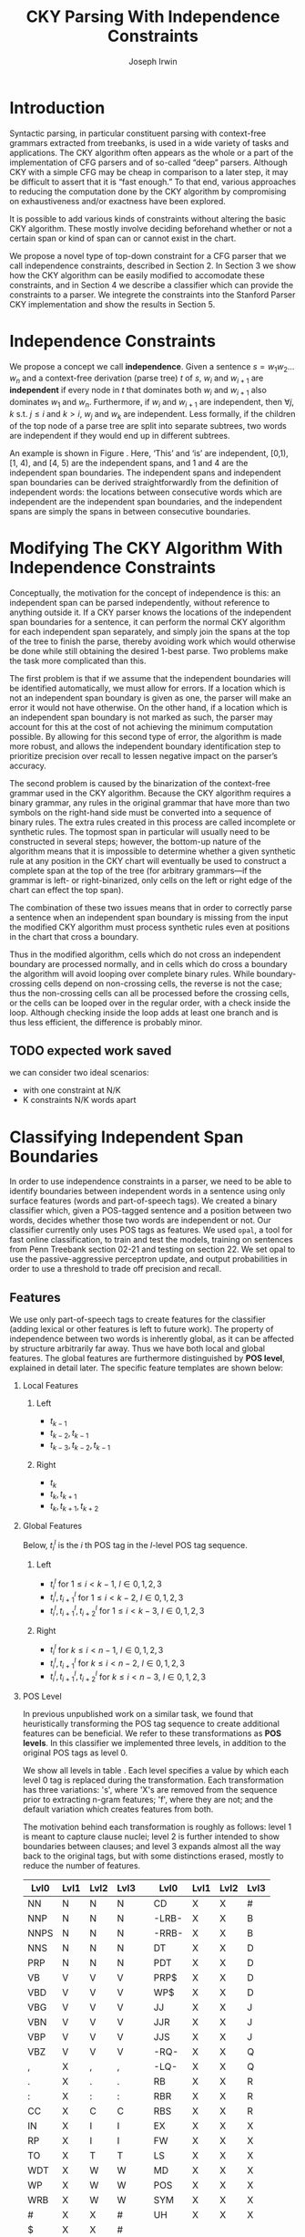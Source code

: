 #+title: CKY Parsing With Independence Constraints
#+author: Joseph Irwin
#+OPTIONS: H:2 toc:nil _:{}
#+LATEX_CLASS: acl2015
#+LATEX_HEADER: \usepackage{forest}
#+LATEX_HEADER: \DeclareMathOperator*{\argmin}{arg\,min}
#+LATEX_HEADER: \DeclareMathOperator*{\argmax}{arg\,max}
#+LaTeX_HEADER: \newcommand{\BigO}[1]{\ensuremath{\operatorname{O}\bigl(#1\bigr)}}

# file:paper.pdf

#+BEGIN_LaTeX
\begin{abstract}
We propose a novel property of words in a sentence, derived from a
context-free derivation, and show how this property can be used to
reduce the computation done by the CKY algorithm. We demonstrate a
classifier which can be used to identify boundaries between
independent words in a sentence using only surface features, and show
that it can be used to speed up a CFG parser.
\end{abstract}
#+END_LaTeX

* Introduction

Syntactic parsing, in particular constituent parsing with context-free
grammars extracted from treebanks, is used in a wide variety of tasks
and applications. The CKY algorithm often appears as the whole or a part
of the implementation of CFG parsers and of so-called “deep” parsers.
Although CKY with a simple CFG may be cheap in comparison to a later
step, it may be difficult to assert that it is “fast enough.” To that
end, various approaches to reducing the computation done by the CKY
algorithm by compromising on exhaustiveness and/or exactness have been
explored.

It is possible to add various kinds of constraints without altering
the basic CKY algorithm. These mostly involve deciding beforehand
whether or not a certain span or kind of span can or cannot exist in
the chart.

We propose a novel type of top-down constraint for a CFG parser that
we call independence constraints, described in Section 2. In Section 3
we show how the CKY algorithm can be easily modified to accomodate
these constraints, and in Section 4 we describe a classifier which can
provide the constraints to a parser. We integrete the constraints into
the Stanford Parser CKY implementation and show the results in Section 5.

* Independence Constraints

We propose a concept we call *independence*. Given a sentence $s = w_1
w_2 \dots w_n$ and a context-free derivation (parse tree) $t$ of $s$,
$w_i$ and $w_{i+1}$ are *independent* if every node in $t$ that
dominates both $w_i$ and $w_{i+1}$ also dominates $w_1$ and $w_n$.
Furthermore, if $w_i$ and $w_{i+1}$ are independent, then $\forall
j,k$ s.t. $j \leq i$ and $k > i$, $w_j$ and $w_k$ are independent.
Less formally, if the children of the top node of a parse tree are
split into separate subtrees, two words are independent if they would
end up in different subtrees.

#+BEGIN_LaTeX
\begin{figure}
\begin{forest}
  [S
   [NP [DT [ $_0$ This $_1$]]]
   [VP
    [VB [is $_2$]]
    [NP [DT [an $_3$]]
        [NN [example $_4$]]]]
   [{.} [{.} $_5$]]
  ]
\end{forest}
\caption{In this tree ‘This’ and ‘is’ are independent, while ‘is’ and ‘an’ are not.}
\label{fig:independence}
\end{figure}
#+END_LaTeX

An example is shown in Figure \ref{fig:independence}. Here, ‘This’ and
‘is’ are independent, [0,1), [1, 4), and [4, 5) are the independent
spans, and 1 and 4 are the independent span boundaries. The
independent spans and independent span boundaries can be derived
straightforwardly from the definition of independent words: the
locations between consecutive words which are independent are the
independent span boundaries, and the independent spans are simply the
spans in between consecutive boundaries.

* Modifying The CKY Algorithm With Independence Constraints

Conceptually, the motivation for the concept of independence is this:
an independent span can be parsed independently, without reference to
anything outside it. If a CKY parser knows the locations of the
independent span boundaries for a sentence, it can perform the normal
CKY algorithm for each independent span separately, and simply join
the spans at the top of the tree to finish the parse, thereby avoiding
work which would otherwise be done while still obtaining the desired
1-best parse. Two problems make the task more complicated than this.

The first problem is that if we assume that the independent boundaries
will be identified automatically, we must allow for errors. If a
location which is not an independent span boundary is given as one,
the parser will make an error it would not have otherwise. On the
other hand, if a location which is an independent span boundary is not
marked as such, the parser may account for this at the cost of not
achieving the minimum computation possible. By allowing for this
second type of error, the algorithm is made more robust, and allows
the independent boundary identification step to prioritize precision
over recall to lessen negative impact on the parser’s accuracy.

The second problem is caused by the binarization of the context-free
grammar used in the CKY algorithm. Because the CKY algorithm requires
a binary grammar, any rules in the original grammar that have more
than two symbols on the right-hand side must be converted into a
sequence of binary rules. The extra rules created in this process are
called incomplete or synthetic rules. The topmost span in particular
will usually need to be constructed in several steps; however, the
bottom-up nature of the algorithm means that it is impossible to
determine whether a given synthetic rule at any position in the CKY
chart will eventually be used to construct a complete span at the top
of the tree (for arbitrary grammars—if the grammar is left- or
right-binarized, only cells on the left or right edge of the chart can
effect the top span).

The combination of these two issues means that in order to correctly
parse a sentence when an independent span boundary is missing from the
input the modified CKY algorithm must process synthetic rules even at
positions in the chart that cross a boundary.

Thus in the modified algorithm, cells which do not cross an
independent boundary are processed normally, and in cells which do
cross a boundary the algorithm will avoid looping over complete
binary rules. While boundary-crossing cells depend on non-crossing
cells, the reverse is not the case; thus the non-crossing cells can
all be processed before the crossing cells, or the cells can be looped
over in the regular order, with a check inside the loop. Although
checking inside the loop adds at least one branch and is thus less
efficient, the difference is probably minor.

** TODO expected work saved
we can consider two ideal scenarios:
  - with one constraint at N/K
  - K constraints N/K words apart

* Classifying Independent Span Boundaries

In order to use independence constraints in a parser, we need to be
able to identify boundaries between independent words in a sentence
using only surface features (words and part-of-speech tags). We
created a binary classifier which, given a POS-tagged sentence and a
position between two words, decides whether those two words are
independent or not. Our classifier currently only uses POS tags as
features. We used =opal=, a tool for fast online classification, to
train and test the models, training on sentences from Penn Treebank
section 02-21 and testing on section 22. We set opal to use the
passive-aggressive perceptron update, and output probabilities in
order to use a threshold to trade off precision and recall.

** Features

We use only part-of-speech tags to create features for the classifier
(adding lexical or other features is left to future work). The
property of independence between two words is inherently global, as it
can be affected by structure arbitrarily far away. Thus we have both
local and global features. The global features are furthermore
distinguished by *POS level*, explained in detail later. The specific
feature templates are shown below:

*** Local Features
**** Left
- $t_{k-1}$
- $t_{k-2},t_{k-1}$
- $t_{k-3},t_{k-2},t_{k-1}$

**** Right
- $t_{k}$
- $t_{k},t_{k+1}$
- $t_{k},t_{k+1},t_{k+2}$

*** Global Features

Below, $t^{l}_{i}$ is the $i$ th POS tag in the $l$-level POS tag sequence.

**** Left
- $t^l_{i}$ for $1 \le i < k - 1$, $l \in {0,1,2,3}$
- $t^l_{i},t^l_{i+1}$ for $1 \le i < k - 2$, $l \in {0,1,2,3}$
- $t^l_{i},t^l_{i+1},t^l_{i+2}$ for $1 \le i < k - 3$, $l \in {0,1,2,3}$

**** Right
- $t^l_{i}$ for $k \le i < n - 1$, $l \in {0,1,2,3}$
- $t^l_{i},t^l_{i+1}$ for $k \le i < n - 2$, $l \in {0,1,2,3}$
- $t^l_{i},t^l_{i+1},t^l_{i+2}$ for $k \le i < n - 3$, $l \in {0,1,2,3}$

*** POS Level

In previous unpublished work on a similar task, we found that
heuristically transforming the POS tag sequence to create additional
features can be beneficial. We refer to these transformations as *POS
levels*. In this classifier we implemented three levels, in addition
to the original POS tags as level 0.

We show all levels in table \ref{tbl:pos-level}. Each level specifies
a value by which each level 0 tag is replaced during the
transformation. Each transformation has three variations: 's', where
'X's are removed from the sequence prior to extracting n-gram
features; 'f', where they are not; and the default variation which
creates features from both.

The motivation behind each transformation is roughly as follows: level
1 is meant to capture clause nuclei; level 2 is further intended to
show boundaries between clauses; and level 3 expands almost all the
way back to the original tags, but with some distinctions erased,
mostly to reduce the number of features.

#+BEGIN_LaTeX
\begin{table}[tbp]
\tiny
#+END_LaTeX

#+attr_latex: :center nil
| Lvl0 | Lvl1 | Lvl2 | Lvl3 |   | Lvl0  | Lvl1 | Lvl2 | Lvl3 |
|------+------+------+------+---+-------+------+------+------|
| NN   | N    | N    | N    |   | CD    | X    | X    | #    |
| NNP  | N    | N    | N    |   | -LRB- | X    | X    | B    |
| NNPS | N    | N    | N    |   | -RRB- | X    | X    | B    |
| NNS  | N    | N    | N    |   | DT    | X    | X    | D    |
| PRP  | N    | N    | N    |   | PDT   | X    | X    | D    |
| VB   | V    | V    | V    |   | PRP$  | X    | X    | D    |
| VBD  | V    | V    | V    |   | WP$   | X    | X    | D    |
| VBG  | V    | V    | V    |   | JJ    | X    | X    | J    |
| VBN  | V    | V    | V    |   | JJR   | X    | X    | J    |
| VBP  | V    | V    | V    |   | JJS   | X    | X    | J    |
| VBZ  | V    | V    | V    |   | -RQ-  | X    | X    | Q    |
| ,    | X    | ,    | ,    |   | -LQ-  | X    | X    | Q    |
| .    | X    | .    | .    |   | RB    | X    | X    | R    |
| :    | X    | :    | :    |   | RBR   | X    | X    | R    |
| CC   | X    | C    | C    |   | RBS   | X    | X    | R    |
| IN   | X    | I    | I    |   | EX    | X    | X    | X    |
| RP   | X    | I    | I    |   | FW    | X    | X    | X    |
| TO   | X    | T    | T    |   | LS    | X    | X    | X    |
| WDT  | X    | W    | W    |   | MD    | X    | X    | X    |
| WP   | X    | W    | W    |   | POS   | X    | X    | X    |
| WRB  | X    | W    | W    |   | SYM   | X    | X    | X    |
| #    | X    | X    | #    |   | UH    | X    | X    | X    |
| $    | X    | X    | #    |   |       |      |      |      |

#+BEGIN_LaTeX
\caption{For each POS level, the original tag is replaced with the corresponding value.}
\label{tbl:pos-level}
\end{table}
#+END_LaTeX

** Which Features Are Useful?

#+BEGIN_LaTeX
\begin{table*}[tbp]
%\resizebox{12cm}{!}{
#+END_LaTeX

#+attr_latex: :center nil
| Features                     | #feats |     Acc |    Prec |     Rec |   F_{1} | F_{0.5} |   TP |   FP |   FN |    TN |
|------------------------------+--------+---------+---------+---------+---------+---------+------+------+------+-------|
| p                            |  37001 |   93.71 |   80.73 |   70.49 |   75.27 |   78.45 | 3679 |  878 | 1540 | 32320 |
| P_{0}                        |  33167 |   87.16 |   51.69 |   83.98 |   63.99 |   55.99 | 4383 | 4097 |  836 | 29101 |
|------------------------------+--------+---------+---------+---------+---------+---------+------+------+------+-------|
| p,P_{0}                      |  70168 |   95.21 |   87.38 |   75.65 |   81.09 |   84.75 | 3948 |  570 | 1271 | 32628 |
| p,P_{0},P_{1}                |  70222 | *95.48* |   88.95 |   76.16 |   82.06 | *86.06* | 3975 |  494 | 1244 | 32704 |
| p,P_{0},P_{1f}               |  70210 |   95.39 |   89.25 |   75.11 |   81.57 |   86.01 | 3920 |  472 | 1299 | 32726 |
| p,P_{0},P_{1s}               |  70180 |   95.33 |   88.79 |   75.13 |   81.39 |   85.67 | 3921 |  495 | 1298 | 32703 |
| p,P_{0},P_{2}                |  72503 |   95.09 |   88.28 |   73.60 |   80.27 |   84.89 | 3841 |  510 | 1378 | 32688 |
| p,P_{0},P_{3}                |  80028 |   94.84 |   88.81 |   70.99 |   78.91 |   84.56 | 3705 |  467 | 1514 | 32731 |
|------------------------------+--------+---------+---------+---------+---------+---------+------+------+------+-------|
| p,P_{0},P_{1},P_{2},P_{3}    |  82417 |   95.35 |   86.89 |   77.49 |   81.92 |   84.83 | 4044 |  610 | 1175 | 32588 |
| p,P_{0},P_{1f},P_{2f},P_{3f} |  76830 |   95.06 |   89.36 |   72.26 |   79.90 |   85.32 | 3771 |  449 | 1448 | 32749 |
| p,P_{0},P_{1s},P_{2s},P_{3s} |  75755 |   95.21 |   88.17 |   74.80 |   80.94 |   85.12 | 3904 |  524 | 1315 | 32674 |
|------------------------------+--------+---------+---------+---------+---------+---------+------+------+------+-------|
| p,P_{1}                      |  37055 |   94.81 |   78.38 | *85.38* |   81.73 |   79.69 | 4456 | 1229 |  763 | 31969 |
| p,P_{1f}                     |  37043 |   94.68 |   78.37 |   84.06 |   81.11 |   79.44 | 4387 | 1211 |  832 | 31987 |
| p,P_{1s}                     |  37013 |   94.08 |   84.50 |   69.13 |   76.05 |   80.90 | 3608 |  662 | 1611 | 32536 |
| p,P_{1},P_{2}                |  39390 |   95.27 |   80.99 |   85.21 | *83.04* |   81.80 | 4447 | 1044 |  772 | 32154 |
| p,P_{1s},P_{3s}              |  41553 | *95.44* |   89.05 |   75.74 |   81.86 | *86.03* | 3953 |  486 | 1266 | 32712 |
|------------------------------+--------+---------+---------+---------+---------+---------+------+------+------+-------|
| p,P_{2}                      |  39336 |   95.34 |   84.25 |   80.76 |   82.47 |   83.53 | 4215 |  788 | 1004 | 32410 |
| p,P_{2f}                     |  38301 |   95.35 |   83.79 |   81.59 |   82.67 |   83.34 | 4258 |  824 |  961 | 32374 |
| p,P_{2s}                     |  38036 |   95.43 |   89.04 |   75.65 |   81.80 |   85.99 | 3948 |  486 | 1271 | 32712 |
|------------------------------+--------+---------+---------+---------+---------+---------+------+------+------+-------|
| p,P_{3}                      |  46861 |   95.04 |   89.47 |   71.95 |   79.76 |   85.31 | 3755 |  442 | 1464 | 32756 |
| p,P_{3f}                     |  42321 |   94.99 | *90.49* |   70.55 |   79.29 |   85.65 | 3682 |  387 | 1537 | 32811 |
| p,P_{3s}                     |  41541 |   95.20 |   90.13 |   72.62 |   80.43 |   85.98 | 3790 |  415 | 1429 | 32783 |

#+BEGIN_LaTeX
%}
\caption{Results of classifier using different combinations of features.}
\label{tbl:feature-evaluation}
\end{table*}
#+END_LaTeX

In order to find the best configuration of features for the
classifier, and to evaluate the proposed POS levels, we tested the
classifier using several different combinations. Selected results are
shown in table \ref{tbl:feature-evaluation}. In the "Features" column,
$p$ denotes the local features, and $P_{l}$ denotes the global
features from POS level $l$. The 's' and 'f' after the number
indicates a variation which includes ('f') or excludes ('s') the 'X'
tags before taking the n-grams; absence of 's' or 'f' means both types
are created.

There are several things worth noting in these results. First, neither
local nor global features are sufficient alone; it appears that local
features promote precision, while global features promote recall.
Second, examining the cases where global features are limited to a
single POS level, it is apparent that each POS level (and 's'/'f'
variant) has a different effect on precision and recall, thus
confirming that the classifier is able to extract different signals
from the different POS levels, as intended. Finally, combining all POS
levels together actually reduces accuracy, likely due to overfitting
(although see the discussion of the kernel classifier).

** Results

#+BEGIN_LaTeX
\begin{table*}[htbp]
%\resizebox{12cm}{!}{
#+END_LaTeX

#+attr_latex: :center nil
| Features        | #feats | Threshold     |   Acc |  Prec |   Rec | F_{1} | F_{0.5} |   TP |   FP |   FN |    TN |
|-----------------+--------+---------------+-------+-------+-------+-------+---------+------+------+------+-------|
| p,P_{1s},P_{3s} |  41553 | default       | 95.44 | 89.05 | 75.74 | 81.86 |   86.03 | 3953 |  486 | 1266 | 32712 |
| p,P_{1s},P_{3s} |  41553 | precision     | 94.99 | 91.65 | 69.44 | 79.01 |   86.14 | 3624 |  330 | 1595 | 32868 |
| p,P_{1s},P_{3s} |  41553 | max precision | 92.10 | 95.80 | 43.74 | 60.06 |   77.38 | 2283 |  100 | 2936 | 33098 |
| p,P_{1s},P_{3s} |  41553 | recall        | 94.28 | 73.82 | 89.65 | 80.97 |   76.53 | 4679 | 1659 |  540 | 31539 |

#+BEGIN_LaTeX
%}
\caption{Results of classifier using different score thresholds.}
\label{tbl:classifier-results-linear}
\end{table*}
#+END_LaTeX

For use as input to the parser, we select the $p,P_{1s},P_{3s}$
feature configuration, and show more detailed results in
table \ref{tbl:classifier-results-linear}. We used a threshold on the
score output by the classifier to reverse some of the classifier's
decisions in a post-process step. Although it doesn't improve on the
classifier in accuracy, the =precision= threshold did slightly improve in
F_{0.5}, a measure which favors precision over recall.

** Polynomial Kernel

#+BEGIN_LaTeX
\begin{table*}[htbp]
%\resizebox{12cm}{!}{
#+END_LaTeX

#+attr_latex: :center nil
| Features                  | #feats |               |   Acc |  Prec |   Rec | F_{1} | F_{0.5} |   TP |  FP |   FN |    TN |
|---------------------------+--------+---------------+-------+-------+-------+-------+---------+------+-----+------+-------|
| p,P_{0},P_{1},P_{2},P_{3} |  82417 | default       | 97.47 | 92.17 | 88.91 | 90.51 |   91.50 | 4640 | 394 |  579 | 32804 |
| p,P_{0},P_{1},P_{2},P_{3} |  82417 | precision     | 97.27 | 92.95 | 86.43 | 89.58 |   91.57 | 4511 | 342 |  708 | 32856 |
| p,P_{0},P_{1},P_{2},P_{3} |  82417 | max precision | 96.57 | 94.22 | 79.63 | 86.31 |   90.89 | 4156 | 255 | 1063 | 32943 |
| p,P_{0},P_{1},P_{2},P_{3} |  82417 | recall        | 97.15 | 88.16 | 91.32 | 89.71 |   88.78 | 4766 | 640 |  453 | 32558 |

#+BEGIN_LaTeX
%}
\caption{Results of polynomial classifier using different score thresholds.}
\label{tbl:classifier-results-poly}
\end{table*}
#+END_LaTeX

For comparison with the linear classifier, we trained another
classifier using a polynomial kernel (with degree 3) with all the
features. The results are shown in table
\ref{tbl:classifier-results-poly}. The polynomial kernel improves over
the linear classifier in accuracy by 2%, in precision by 3 points, and
in recall by just over 13 points. This suggests that there is a large
potential for improving the linear classifier by adding conjunctive
features. The polynomial classifier is not practical for use as a
preprocessing step in a parser, as it takes over 2 hours to run on
section 22 (training the model took almost 4 days).


* Parsing With Independence Constraints
In order to demonstrate use of the independent constraints in a
parser, we modified the CKY parser included in the Stanford Parser
distribution to accept independent span boundaries as constraints and
to use the modified CKY algorithm described above. Our modifications
are:

- after reading in the grammar, index the synthetic binary rules
- read in the file containing the boundaries output by the classifier
  from the previous section
- for each CKY cell, if the cell spans a boundary then loop over just
  the synthetic binary rules
- if at the end of the CKY loop a parse was not successful, then loop
  again over just the cells which span a boundary and process all of
  the binary rules
- output the total number of times entering the inner loop as well as the
  number of times the parser failed

** Experimental Setup

We use the modified Stanford Parser described above, with a grammar
extracted from the WSJ sections 02-21, and evaluate its performance on
section 22 using output from the clasifier as constraints. We vary the
threshold on the probability output by the classifier, and further
experiment with restricting the constraints to sentences above a
certain length. Finally, to compare with previous results we run the
classifier and parser on section 23 in a single configuration.

** Results

#+BEGIN_LaTeX
\begin{table*}[tbp]
%\resizebox{12cm}{!}{
#+END_LaTeX

#+attr_latex: :center nil
| SentLen | Constraints   | (P/R/F_{1})         | time(s) |  #edges |                      |   F_1 | $\Delta F_1$ | #failed parses |
|---------+---------------+---------------------+---------+---------+----------------------+-------+--------------+----------------|
|       0 | default       | (88.95/76.16/82.06) |  1283.0 | 1.08e10 | \hspace{-1em} (62%)  | 83.71 |        -2.14 |             15 |
|       0 | precision     | (90.42/72.20/80.29) |  1143.3 | 1.13e10 | \hspace{-1em} (65%)  | 84.05 |        -1.80 |              7 |
|       0 | max precision | (95.57/47.14/63.13) |  1384.4 | 1.42e10 | \hspace{-1em} (81%)  | 85.55 |        -0.30 |              2 |
|       0 | recall        | (71.73/90.25/79.93) |  1024.8 | 7.80e09 | \hspace{-1em} (45%)  | 78.74 |        -7.11 |            136 |
|      20 | default       | (88.95/76.16/82.06) |  1126.9 | 1.12e10 | \hspace{-1em} (64%)  | 84.17 |        -1.68 |              9 |
|      20 | precision     | (90.42/72.20/80.29) |  1313.0 | 1.16e10 | \hspace{-1em} (66%)  | 84.43 |        -1.42 |              4 |
|      20 | max precision | (95.57/47.14/63.13) |  1338.6 | 1.44e10 | \hspace{-1em} (82%)  | 85.59 |        -0.26 |              2 |
|      20 | recall        | (71.73/90.25/79.93) |  1121.8 | 8.24e09 | \hspace{-1em} (47%)  | 80.38 |        -5.47 |            103 |
|      30 | default       | (88.95/76.16/82.06) |  1312.3 | 1.28e10 | \hspace{-1em} (73%)  | 84.82 |        -1.03 |              3 |
|      30 | precision     | (90.42/72.20/80.29) |  1279.7 | 1.31e10 | \hspace{-1em} (75%)  | 85.01 |        -0.84 |              1 |
|      30 | max precision | (95.57/47.14/63.13) |  1485.9 | 1.53e10 | \hspace{-1em} (87%)  | 85.63 |        -0.22 |              1 |
|      30 | recall        | (71.73/90.25/79.93) |  1140.5 | 1.02e10 | \hspace{-1em} (58%)  | 82.79 |        -3.06 |             57 |
|      40 | default       | (88.95/76.16/82.06) |  1476.8 | 1.51e10 | \hspace{-1em} (86%)  | 85.56 |        -0.29 |              1 |
|      40 | precision     | (90.42/72.20/80.29) |  1390.9 | 1.52e10 | \hspace{-1em} (87%)  | 85.59 |        -0.26 |              0 |
|      40 | max precision | (95.57/47.14/63.13) |  1513.3 | 1.65e10 | \hspace{-1em} (94%)  | 85.75 |        -0.10 |              0 |
|      40 | recall        | (71.73/90.25/79.93) |  1403.9 | 1.33e10 | \hspace{-1em} (76%)  | 84.65 |        -1.20 |             14 |
|---------+---------------+---------------------+---------+---------+----------------------+-------+--------------+----------------|
|       ∞ | baseline      |                     |  1558.7 | 1.75e10 | \hspace{-1em} (100%) | 85.85 |         0.00 |              0 |
#+TBLFM: $4=$0;%.2e::$7=$6-85.85;p4%.2f

#+BEGIN_LaTeX
%}
\caption{Independence constraints reduce the work done by the CKY algorithm, trading off accuracy.}
\label{tbl:parse-results-linear}
\end{table*}
#+END_LaTeX

The results of running the parser on section 22 using the linear
classifier from section (TK whichever I use) are shown in
table \ref{tbl:parse-results-linear}. The table shows the total time
taken, the total times entering the inner loop, the F_1 and difference
from the baseline, and the number of times the parse failed using the
constraints. The baseline consisted of the same parser with the
sentence length threshold set to 1000. The time includes the time
spent reading in the constraints but not the time taken by the
classifier.

The parser with the independence constraints saves 35-38%
of the computation inside the CKY loop over the baseline,
corresponding to about 20% reduction in total time, at the cost of a
2-point drop in F-score. After increasing recall by making negative
instances for which the classifier assigned a low probability positive,
the parser reduced the work done inside the loop to less than half the
baseline, but accuracy also plummeted by 7 points.

*** Polynomial Kernel

A difference of 2 F_1 score is not small, but on the other hand it is
about by how much the unlexicalized Stanford Parser trails the Collins
parser, for example. However, as shown above in section TK, there is
room to improve the linear classifier through conjunctive features. As
an indication of an upper bound of the acheivable performance, we
tried using the output of the kernel classifier in the parser as
above, while acknowledging that at present the time needed to produce
the classifier output dwarfs the time needed to actually parse the
test data.

#+BEGIN_LaTeX
\begin{table*}[tbp]
%\resizebox{12cm}{!}{
#+END_LaTeX

#+attr_latex: :center nil
| SentLen | Constraints   | (P/R/F_{1})         | time(s) |  #edges |                      |   F_1 |       | #failed parses |
|---------+---------------+---------------------+---------+---------+----------------------+-------+-------+----------------|
|       0 | default       | (92.17/88.91/90.51) |  1106.7 | 9.74e09 | \hspace{-1em} (56%)  | 84.85 | -1.00 |              6 |
|       0 | precision     | (92.95/86.43/89.58) |  1118.8 | 9.84e09 | \hspace{-1em} (56%)  | 85.12 | -0.73 |              4 |
|       0 | max precision | (94.22/79.63/86.31) |  1137.2 | 1.02e10 | \hspace{-1em} (58%)  | 85.42 | -0.43 |              2 |
|       0 | recall        | (88.16/91.32/89.71) |  1050.7 | 9.25e09 | \hspace{-1em} (53%)  | 84.05 | -1.80 |             33 |
|      20 | default       | (92.17/88.91/90.51) |  1070.7 | 1.02e10 | \hspace{-1em} (58%)  | 85.08 | -0.77 |              5 |
|      20 | precision     | (92.95/86.43/89.58) |  1172.4 | 1.03e10 | \hspace{-1em} (59%)  | 85.25 | -0.60 |              3 |
|      20 | max precision | (94.22/79.63/86.31) |  1092.4 | 1.06e10 | \hspace{-1em} (61%)  | 85.41 | -0.44 |              2 |
|      20 | recall        | (88.16/91.32/89.71) |  1088.3 | 9.68e09 | \hspace{-1em} (55%)  | 84.75 | -1.10 |              7 |
|      30 | default       | (92.17/88.91/90.51) |  1222.6 | 1.20e10 | \hspace{-1em} (69%)  | 85.57 | -0.28 |              1 |
|      30 | precision     | (92.95/86.43/89.58) |  1267.5 | 1.20e10 | \hspace{-1em} (69%)  | 85.62 | -0.23 |              1 |
|      30 | max precision | (94.22/79.63/86.31) |  1238.7 | 1.23e10 | \hspace{-1em} (70%)  | 85.65 | -0.20 |              1 |
|      30 | recall        | (88.16/91.32/89.71) |  1238.0 | 1.16e10 | \hspace{-1em} (66%)  | 85.44 | -0.41 |              2 |
|      40 | default       | (92.17/88.91/90.51) |  1465.4 | 1.49e10 | \hspace{-1em} (85%)  | 85.72 | -0.13 |              0 |
|      40 | precision     | (92.95/86.43/89.58) |  1353.3 | 1.49e10 | \hspace{-1em} (85%)  | 85.75 | -0.10 |              0 |
|      40 | max precision | (94.22/79.63/86.31) |  1570.2 | 1.50e10 | \hspace{-1em} (86%)  | 85.78 | -0.07 |              0 |
|      40 | recall        | (88.16/91.32/89.71) |  1489.7 | 1.47e10 | \hspace{-1em} (84%)  | 85.69 | -0.16 |              1 |
|---------+---------------+---------------------+---------+---------+----------------------+-------+-------+----------------|
|       ∞ | baseline      |                     |  1470.9 | 1.75e10 | \hspace{-1em} (100%) | 85.85 |  0.00 |              0 |
#+TBLFM: $4=$0;%.2e::$7=$6-85.85;p4%.2f

#+BEGIN_LaTeX
%}
\caption{The classifier using the polynomial kernel is much more accurate, leading to smaller loss in accuracy of the parser.}
\label{tbl:parse-results-poly}
\end{table*}
#+END_LaTeX

The results of running the parser on section 22 with the polynomial
classifier output are shown in table \ref{tbl:parse-results-poly}.
With the more accurate classifier, the parser is able to reduce the
necessary computation even further, by about 45%, while losing less
accuracy. With a high-precision threshold, the computation of the CKY
algorithm is reduced to less than 60% of the baseline, while losing
less than half a point F_1 score.

*** WSJ Section 23

To compare with previous work on parsing using the Penn Treebank, we
show the time and accuracy for parsing section 23, using both linear
and kernel classifier output, along with the baseline parser, below.

| parser   | time (s) |   F_1 |
|----------+----------+-------|
| baseline |  1538.35 | 85.54 |
| linear   |   1106.2 | 83.55 |
| poly     |   1040.5 | 84.57 |

** TODO add oracle results

* Related Work

There are several strains of research related to adding constraints to
the CKY chart. TK demonstrated a classifier to decide whether any span
begins or ends at each word in a sentence. TK showed a classifier
which classifies each cell individually according to whether and how
many spans exist in it.

TK proposed a concept of 'hedge' parsing, where only spans below a
certain length are allowed, and show how this reduces the computation
done by CKY. In fact, their algorithm is quite similar to the modified
CKY algorithm used in this paper; however, their parser cannot create
spans of length larger than the threshold and thus doesn't follow the
original treebank annotation, while our approach is able to return the
original gold parse tree provided that the classifier does not output
a false positive.

** TODO add references
** TODO rewrite

* Conclusions

We have proposed an *independence* property of words in a sentence
derived from a parse tree, and shown how to use this property to
create top-down constraints which can be used to reduce the
computation done by the CKY algorithm. Then we demonstrated two
classifiers for identifying boundaries between independent words given
a sentence with only surface features, a linear classifier which is
fast but less accurate, and a classifier with a polynomial kernel
which is much more accurate but very slow. We then showed that a
commonly-used CFG parser can be made faster by using the output of
these classifiers to create top-down constraints at the cost of some
accuracy, which can be traded-off by varying the confidence threshold
of the classifier results.

Although the loss of accuracy when using the linear classifier is
currently too large to be practical, the performance of the kernel
classifier indicates that there is room for improvement by manually
adding conjunctive features to the linear classifier. Features based
on words as well as POS tags may also be beneficial. However, the
current approach has several weaknesses which should be addressed by
future research.

First, the top-down nature of the independence constraints does not
make a natural fit with the bottom-up CKY algorithm. In particular,
the binary nature of the rules in the grammar combined with the
bottom-up search means that the parser still ends up doing some
computation to create spans which violate the constraints, even though
it is prevented from completing such a span.

Second, the pipelined nature of the classifier means that it only has
access to POS tags and in particular is not able to make use of
information generated as the parser processes lower-level spans.

Third, the current classifier combines instances from different
syntactic structures into a single model. It is possible that training
multiple models on different types of sentences would result in a
better classifier.
